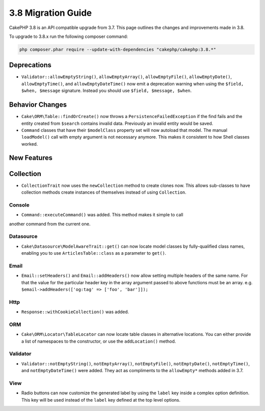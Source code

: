 3.8 Migration Guide
###################

CakePHP 3.8 is an API compatible upgrade from 3.7. This page outlines the
changes and improvements made in 3.8.

To upgrade to 3.8.x run the following composer command:

.. code-block:: bash

    php composer.phar require --update-with-dependencies "cakephp/cakephp:3.8.*"

Deprecations
============

* ``Validator::allowEmptyString()``, ``allowEmptyArray()``,
  ``allowEmptyFile()``, ``allowEmptyDate()``, ``allowEmptyTime()``, and
  ``allowEmptyDateTime()`` now emit a deprecation warning when using the
  ``$field, $when, $message`` signature. Instead you should use
  ``$field, $message, $when``.

Behavior Changes
================

* ``Cake\ORM\Table::findOrCreate()`` now throws a ``PersistenceFailedException``
  if the find fails and the entity created from ``$search`` contains invalid
  data. Previously an invalid entity would be saved.
* ``Command`` classes that have their ``$modelClass`` property set will now 
  autoload that model. The manual ``loadModel()`` call with empty argument is 
  not necessary anymore. This makes it consistent to how Shell classes worked.

New Features
============

Collection
==========

* ``CollectionTrait`` now uses the ``newCollection`` method to create clones
  now. This allows sub-classes to have collection methods create instances of
  themselves instead of using ``Collection``.

Console
-------

* ``Command::executeCommand()`` was added. This method makes it simple to call
another command from the current one.

Datasource
----------

* ``Cake\Datasource\ModelAwareTrait::get()`` can now locate model classes by
  fully-qualified class names, enabling you to use ``ArticlesTable::class`` as
  a parameter to ``get()``.

Email
-----

* ``Email::setHeaders()`` and ``Email::addHeaders()`` now allow setting multiple
  headers of the same name. For that the value for the particular header key in
  the array argument passed to above functions must be an array.
  e.g. ``$email->addHeaders(['og:tag' => ['foo', 'bar']]);``

Http
----

* ``Response::withCookieCollection()`` was added.

ORM
---

* ``Cake\ORM\Locator\TableLocator`` can now locate table classes in alternative
  locations. You can either provide a list of namespaces to the constructor, or
  use the ``addLocation()`` method.

Validator
---------

* ``Validator::notEmptyString()``, ``notEmptyArray()``,
  ``notEmptyFile()``, ``notEmptyDate()``, ``notEmptyTime()``, and
  ``notEmptyDateTime()`` were added. They act as compliments to the
  ``allowEmpty*`` methods added in 3.7.

View
----

* Radio buttons can now customize the generated label by using the ``label`` key
  inside a complex option definition. This key will be used instead of the
  ``label`` key defined at the top level options.
